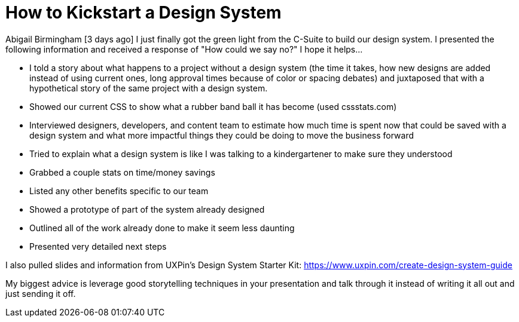 = How to Kickstart a Design System

Abigail Birmingham [3 days ago]
I just finally got the green light from the C-Suite to build our design system. I presented the following information and received a response of "How could we say no?" I hope it helps...

• I told a story about what happens to a project without a design system (the time it takes, how new designs are added instead of using current ones, long approval times because of color or spacing debates) and juxtaposed that with a hypothetical story of the same project with a design system.

• Showed our current CSS to show what a rubber band ball it has become (used cssstats.com)

• Interviewed designers, developers, and content team to estimate how much time is spent now that could be saved with a design system and what more impactful things they could be doing to move the business forward

• Tried to explain what a design system is like I was talking to a kindergartener to make sure they understood

• Grabbed a couple stats on time/money savings

• Listed any other benefits specific to our team

• Showed a prototype of part of the system already designed

• Outlined all of the work already done to make it seem less daunting

• Presented very detailed next steps

I also pulled slides and information from UXPin's Design System Starter Kit: https://www.uxpin.com/create-design-system-guide

My biggest advice is leverage good storytelling techniques in your presentation and talk through it instead of writing it all out and just sending it off.

